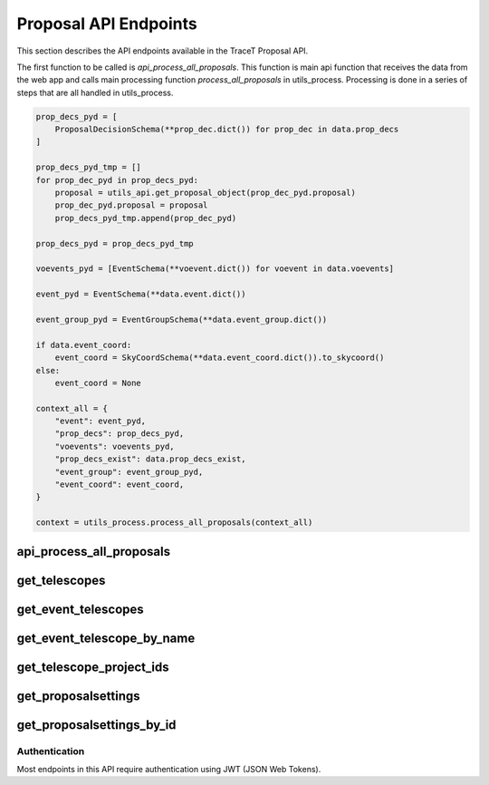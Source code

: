 Proposal API Endpoints
======================

This section describes the API endpoints available in the TraceT Proposal API.

The first function to be called is `api_process_all_proposals`. This function is main api function that receives the data from the web app and calls main processing function `process_all_proposals` in utils_process. Processing is done in a series of steps that are all handled in utils_process.

.. code-block:: python

    prop_decs_pyd = [
        ProposalDecisionSchema(**prop_dec.dict()) for prop_dec in data.prop_decs
    ]

    prop_decs_pyd_tmp = []
    for prop_dec_pyd in prop_decs_pyd:
        proposal = utils_api.get_proposal_object(prop_dec_pyd.proposal)
        prop_dec_pyd.proposal = proposal
        prop_decs_pyd_tmp.append(prop_dec_pyd)

    prop_decs_pyd = prop_decs_pyd_tmp

    voevents_pyd = [EventSchema(**voevent.dict()) for voevent in data.voevents]

    event_pyd = EventSchema(**data.event.dict())

    event_group_pyd = EventGroupSchema(**data.event_group.dict())

    if data.event_coord:
        event_coord = SkyCoordSchema(**data.event_coord.dict()).to_skycoord()
    else:
        event_coord = None

    context_all = {
        "event": event_pyd,
        "prop_decs": prop_decs_pyd,
        "voevents": voevents_pyd,
        "prop_decs_exist": data.prop_decs_exist,
        "event_group": event_group_pyd,
        "event_coord": event_coord,
    }

    context = utils_process.process_all_proposals(context_all)


api_process_all_proposals
~~~~~~~~~~~~~~~~~~~~~~~~~

.. py:function:: api_process_all_proposals(request, data: AllProposalsProcessRequest)

   Process all proposals based on the provided data.

   :param AllProposalsProcessRequest data: The request data containing proposal decisions, events, and other related information.
   :return: A dictionary containing the processing result.
   :rtype: Dict[str, Union[bool, str]]

get_telescopes
~~~~~~~~~~~~~~

.. py:function:: get_telescopes(request)

   Retrieve a list of all telescopes.

   :return: A list of all telescope objects.
   :rtype: List[Telescope]

get_event_telescopes
~~~~~~~~~~~~~~~~~~~~

.. py:function:: get_event_telescopes(request)

   Retrieve a list of all event telescopes.

   :return: A list of all event telescope objects.
   :rtype: List[EventTelescope]

get_event_telescope_by_name
~~~~~~~~~~~~~~~~~~~~~~~~~~~

.. py:function:: get_event_telescope_by_name(request, name: str)

   Retrieve an event telescope by its name.

   :param str name: The name of the event telescope.
   :return: The event telescope object with the specified name.
   :rtype: EventTelescope
   :raises HTTPException: If the event telescope is not found.

get_telescope_project_ids
~~~~~~~~~~~~~~~~~~~~~~~~~

.. py:function:: get_telescope_project_ids(request)

   Retrieve a list of all telescope project IDs.

   :return: A list of all telescope project ID objects.
   :rtype: List[TelescopeProjectId]

get_proposalsettings
~~~~~~~~~~~~~~~~~~~~

.. py:function:: get_proposalsettings(request)

   Retrieve a list of all proposal settings.

   :return: A list of all proposal settings objects.
   :rtype: List[ProposalSettings]

get_proposalsettings_by_id
~~~~~~~~~~~~~~~~~~~~~~~~~~

.. py:function:: get_proposalsettings_by_id(request, id: int)

   Retrieve a proposal settings object by its ID.

   :param int id: The ID of the proposal settings.
   :return: The proposal settings object with the specified ID.
   :rtype: ProposalSettings
   :raises HTTPException: If the proposal settings are not found.


Authentication
--------------

Most endpoints in this API require authentication using JWT (JSON Web Tokens).
